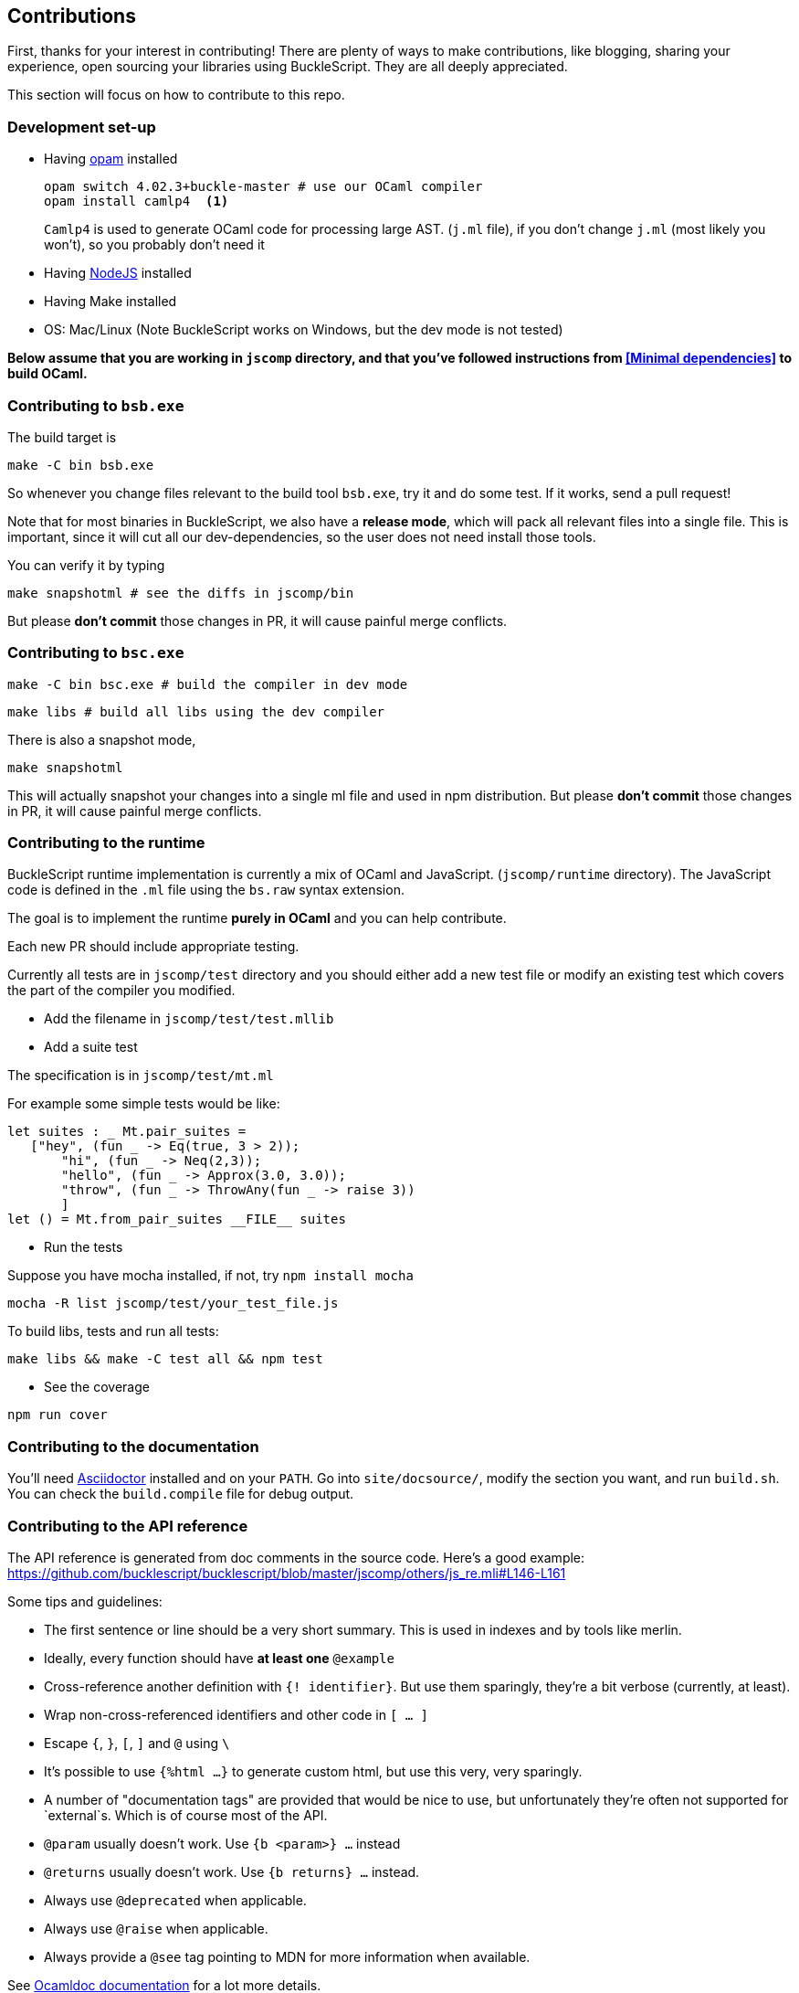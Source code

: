 ## Contributions

First, thanks for your interest in contributing!
There are plenty of ways to make contributions, like blogging, sharing your experience,
open sourcing your libraries using BuckleScript. They are all deeply appreciated.

This section will focus on how to contribute to this repo.

### Development set-up

* Having https://opam.ocaml.org/[opam] installed

    opam switch 4.02.3+buckle-master # use our OCaml compiler
    opam install camlp4  <1>
+
`Camlp4` is used to generate OCaml code for processing large AST. (`j.ml` file), if you don't
change `j.ml` (most likely you won't), so you probably don't need it

* Having https://nodejs.org/[NodeJS] installed
* Having Make installed
* OS: Mac/Linux (Note BuckleScript works on Windows, but the dev mode is not tested)

**Below assume that you are working in `jscomp` directory, and that you've followed instructions from <<Minimal dependencies>> to build OCaml.**


### Contributing to `bsb.exe`

The build target is
[source,sh]
-----------
make -C bin bsb.exe
-----------

So whenever you change files relevant to the build tool `bsb.exe`, try it and do some
test. If it works, send a pull request!


Note that for most binaries in BuckleScript, we also have a **release mode**, which will pack
all relevant files into a single file. This is important, since it will cut all our dev-dependencies,
so the user does not need install those tools.


You can verify it by typing
[source,sh]
----------
make snapshotml # see the diffs in jscomp/bin
----------

But please **don't commit** those changes in PR, it will cause painful merge conflicts.


### Contributing to `bsc.exe`

[source,sh]
-----------
make -C bin bsc.exe # build the compiler in dev mode
-----------

[source,sh]
-----------
make libs # build all libs using the dev compiler
-----------

There is also a snapshot mode,

[source,sh]
----------
make snapshotml
----------

This will actually snapshot your changes into a single ml file and used in npm distribution.
But please **don't commit** those changes in PR, it will cause painful merge conflicts.

### Contributing to the runtime

BuckleScript runtime implementation is currently a mix of OCaml and
JavaScript. (`jscomp/runtime` directory). The JavaScript code is defined
in the `.ml` file using the `bs.raw` syntax extension.

The goal is to implement the runtime *purely in OCaml* and you can help
contribute.

Each new PR should include appropriate testing.

Currently all tests are in `jscomp/test` directory and you should either
add a new test file or modify an existing test which covers the part of
the compiler you modified.

* Add the filename in `jscomp/test/test.mllib`
* Add a suite test

The specification is in `jscomp/test/mt.ml`

For example some simple tests would be like:

[source,ocaml]
--------------
let suites : _ Mt.pair_suites =
   ["hey", (fun _ -> Eq(true, 3 > 2));
       "hi", (fun _ -> Neq(2,3));
       "hello", (fun _ -> Approx(3.0, 3.0));
       "throw", (fun _ -> ThrowAny(fun _ -> raise 3))
       ]
let () = Mt.from_pair_suites __FILE__ suites
--------------

* Run the tests

Suppose you have mocha installed, if not, try `npm install mocha`

`mocha -R list jscomp/test/your_test_file.js`

To build libs, tests and run all tests:

`make libs && make -C test all && npm test`

* See the coverage

`npm run cover`

### Contributing to the documentation

You'll need http://asciidoctor.org/[Asciidoctor] installed and on your `PATH`.
Go into `site/docsource/`, modify the section you want, and run `build.sh`.
You can check the `build.compile` file for debug output.

### Contributing to the API reference

The API reference is generated from doc comments in the source code. Here's a good example: https://github.com/bucklescript/bucklescript/blob/master/jscomp/others/js_re.mli#L146-L161

Some tips and guidelines:

* The first sentence or line should be a very short summary. This is used in indexes and by tools like merlin.
* Ideally, every function should have *at least one* `@example`
* Cross-reference another definition with `{! identifier}`. But use them sparingly, they're a bit verbose (currently, at least).
* Wrap non-cross-referenced identifiers and other code in `[ ... ]`
* Escape `{`, `}`, `[`, `]` and `@` using `\`
* It's possible to use `{%html ...}` to generate custom html, but use this very, very sparingly.
* A number of "documentation tags" are provided that would be nice to use, but unfortunately they're often not supported for `external`s. Which is of course most of the API.
* `@param` usually doesn't work. Use `{b <param>} ...` instead
* `@returns` usually doesn't work. Use `{b returns} ...` instead.
* Always use `@deprecated` when applicable.
* Always use `@raise` when applicable.
* Always provide a `@see` tag pointing to MDN for more information when available.

See http://caml.inria.fr/pub/docs/manual-ocaml/ocamldoc.html#sec333[Ocamldoc documentation] for a lot more details.

To generate the html, run `make docs` in `jscomp/`.

Html generation uses a custom generator located in `odoc_gen/` and custom styles located in `docs/api_static`.
